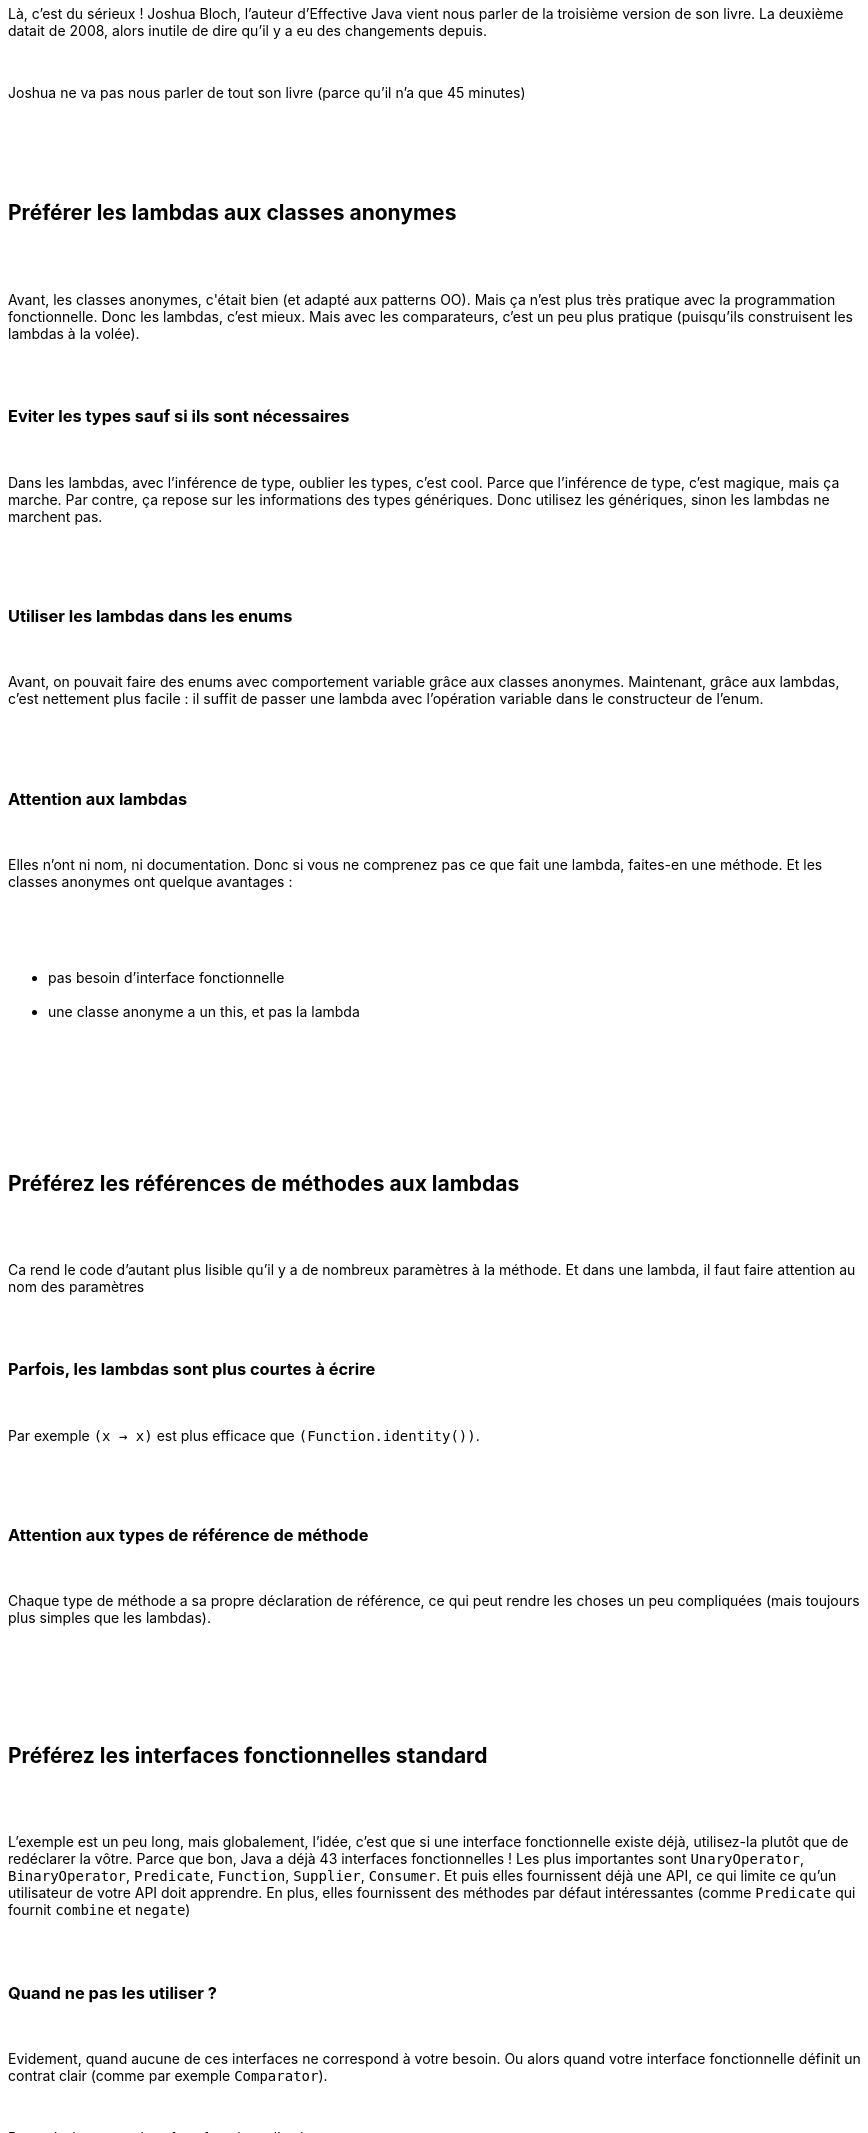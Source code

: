 :jbake-type: post
:jbake-status: published
:jbake-title: Devoxxfr - Effective Java
:jbake-tags: java,_mois_avr.,_année_2018
:jbake-date: 2018-04-20
:jbake-depth: ../../../../
:jbake-uri: wordpress/2018/04/20/devoxxfr-effective-java.adoc
:jbake-excerpt: 
:jbake-source: https://riduidel.wordpress.com/2018/04/20/devoxxfr-effective-java/
:jbake-style: wordpress

++++
<p>
<div id="preamble">
<br/>
<div class="sectionbody">
<br/>
<div class="paragraph data-line-3">
</p>
<p>
Là, c’est du sérieux ! Joshua Bloch, l’auteur d’Effective Java vient nous parler de la troisième version de son livre. La deuxième datait de 2008, alors inutile de dire qu’il y a eu des changements depuis.
</p>
<p>
</div>
<br/>
<div class="paragraph data-line-6">
</p>
<p>
Joshua ne va pas nous parler de tout son livre (parce qu’il n’a que 45 minutes)
</p>
<p>
</div>
<br/>
</div>
<br/>
</div>
<br/>
<div class="sect1 data-line-8">
<br/>
<h2 id="truepr_f_rer_les_lambdas_aux_classes_anonymes">Préférer les lambdas aux classes anonymes</h2>
<br/>
<div class="sectionbody">
<br/>
<div class="paragraph data-line-9">
</p>
<p>
Avant, les classes anonymes, c'était bien (et adapté aux patterns OO). Mais ça n’est plus très pratique avec la programmation fonctionnelle. Donc les lambdas, c’est mieux. Mais avec les comparateurs, c’est un peu plus pratique (puisqu’ils construisent les lambdas à la volée).
</p>
<p>
</div>
<br/>
<div class="sect2 data-line-12">
<br/>
<h3 id="trueeviter_les_types_sauf_si_ils_sont_n_cessaires">Eviter les types sauf si ils sont nécessaires</h3>
<br/>
<div class="paragraph data-line-13">
</p>
<p>
Dans les lambdas, avec l’inférence de type, oublier les types, c’est cool. Parce que l’inférence de type, c’est magique, mais ça marche. Par contre, ça repose sur les informations des types génériques. Donc utilisez les génériques, sinon les lambdas ne marchent pas.
</p>
<p>
</div>
<br/>
</div>
<br/>
<div class="sect2 data-line-18">
<br/>
<h3 id="trueutiliser_les_lambdas_dans_les_enums">Utiliser les lambdas dans les enums</h3>
<br/>
<div class="paragraph data-line-19">
</p>
<p>
Avant, on pouvait faire des enums avec comportement variable grâce aux classes anonymes. Maintenant, grâce aux lambdas, c’est nettement plus facile : il suffit de passer une lambda avec l’opération variable dans le constructeur de l’enum.
</p>
<p>
</div>
<br/>
</div>
<br/>
<div class="sect2 data-line-22">
<br/>
<h3 id="trueattention_aux_lambdas">Attention aux lambdas</h3>
<br/>
<div class="paragraph data-line-23">
</p>
<p>
Elles n’ont ni nom, ni documentation. Donc si vous ne comprenez pas ce que fait une lambda, faites-en une méthode. Et les classes anonymes ont quelque avantages :
</p>
<p>
</div>
<br/>
<div class="ulist data-line-27">
<br/>
<ul>
<br/>
<li>pas besoin d’interface fonctionnelle</li>
<br/>
<li>une classe anonyme a un this, et pas la lambda</li>
<br/>
</ul>
<br/>
</div>
<br/>
</div>
<br/>
</div>
<br/>
</div>
<br/>
<div class="sect1 data-line-30">
<br/>
<h2 id="truepr_f_rez_les_r_f_rences_de_m_thodes_aux_lambdas">Préférez les références de méthodes aux lambdas</h2>
<br/>
<div class="sectionbody">
<br/>
<div class="paragraph data-line-31">
</p>
<p>
Ca rend le code d’autant plus lisible qu’il y a de nombreux paramètres à la méthode. Et dans une lambda, il faut faire attention au nom des paramètres
</p>
<p>
</div>
<br/>
<div class="sect2 data-line-34">
<br/>
<h3 id="trueparfois_les_lambdas_sont_plus_courtes_crire">Parfois, les lambdas sont plus courtes à écrire</h3>
<br/>
<div class="paragraph data-line-35">
</p>
<p>
Par exemple <code>(x → x)</code> est plus efficace que <code>(Function.identity())</code>.
</p>
<p>
</div>
<br/>
</div>
<br/>
<div class="sect2 data-line-37">
<br/>
<h3 id="trueattention_aux_types_de_r_f_rence_de_m_thode">Attention aux types de référence de méthode</h3>
<br/>
<div class="paragraph data-line-38">
</p>
<p>
Chaque type de méthode a sa propre déclaration de référence, ce qui peut rendre les choses un peu compliquées (mais toujours plus simples que les lambdas).
</p>
<p>
</div>
<br/>
</div>
<br/>
</div>
<br/>
</div>
<br/>
<div class="sect1 data-line-40">
<br/>
<h2 id="truepr_f_rez_les_interfaces_fonctionnelles_standard">Préférez les interfaces fonctionnelles standard</h2>
<br/>
<div class="sectionbody">
<br/>
<div class="paragraph data-line-41">
</p>
<p>
L’exemple est un peu long, mais globalement, l’idée, c’est que si une interface fonctionnelle existe déjà, utilisez-la plutôt que de redéclarer la vôtre. Parce que bon, Java a déjà 43 interfaces fonctionnelles ! Les plus importantes sont <code>UnaryOperator</code>, <code>BinaryOperator</code>, <code>Predicate</code>, <code>Function</code>, <code>Supplier</code>, <code>Consumer</code>. Et puis elles fournissent déjà une API, ce qui limite ce qu’un utilisateur de votre API doit apprendre. En plus, elles fournissent des méthodes par défaut intéressantes (comme <code>Predicate</code> qui fournit <code>combine</code> et <code>negate</code>)
</p>
<p>
</div>
<br/>
<div class="sect2 data-line-45">
<br/>
<h3 id="truequand_ne_pas_les_utiliser">Quand ne pas les utiliser ?</h3>
<br/>
<div class="paragraph data-line-46">
</p>
<p>
Evidement, quand aucune de ces interfaces ne correspond à votre besoin. Ou alors quand votre interface fonctionnelle définit un contrat clair (comme par exemple <code>Comparator</code>).
</p>
<p>
</div>
<br/>
<div class="paragraph data-line-49">
</p>
<p>
Donc, écrivez votre interface fonctionnelle si
</p>
<p>
</div>
<br/>
<div class="ulist data-line-51">
<br/>
<ul>
<br/>
<li>elle sera beaucoup utilisée</li>
<br/>
<li>elle a un nom clair</li>
<br/>
<li>elle définit un contrat fort</li>
<br/>
<li>elle pourrait bénéficier de méthodes par défaut</li>
<br/>
</ul>
<br/>
</div>
<br/>
<div class="paragraph data-line-56">
</p>
<p>
Mais n’oubliez pas vos responsabilités : vous définissez une interface, et ça c’est pas de la tarte.
</p>
<p>
</div>
<br/>
</div>
<br/>
</div>
<br/>
</div>
<br/>
<div class="sect1 data-line-58">
<br/>
<h2 id="trueutilisez_les_streams_avec_justesse">Utilisez les streams avec justesse</h2>
<br/>
<div class="sectionbody">
<br/>
<div class="paragraph data-line-59">
</p>
<p>
Donc un stream, c’est un flux de données traité par un pipeline dans lequel on trouve
<br/>
<ul>
<br/>
<li>un générateur</li>
<br/>
<li>zéro ou plus d’opérations intermédiaires</li>
<br/>
<li>et enfin une terminaison</li>
<br/>
</ul>
<br/>
</div>
<br/>
<div class="paragraph data-line-64">
</p>
<p>
Joshua nous montre ensuite un exemple dans lequel il remplace toutes les collections par des streams. Et c’est illisible. La conclusion est évidente : utilisez les streams avec justesse pour éviter de faire de votre code un bazar sans nom. Notez par ailleurs que les streams de caractères …​ ça ne marche pas. Par ailleurs, dans certains cas, il est difficile de déterminer si les streams seront meilleurs que les itérations traditionnelles.Enfin, la parallélisation des streams donne parfois des résultats désastreux (comme dans son exemple de calcul de nombre de Mersenne où chaque valeur dépend de toutes les valeurs précédents.
</p>
<p>
</div>
<br/>
</div>
<br/>
</div>
<br/>
<div class="sect1 data-line-73">
<br/>
<h2 id="trueconclusion">Conclusion</h2>
<br/>
<div class="sectionbody">
<br/>
<div class="paragraph data-line-75">
</p>
<p>
Java est maintenant un langage multiparadigme. Choisissez avec soin les parties que vous utilisez.
</p>
<p>
</div>
<br/>
</div>
<br/>
</div>
</p>
++++